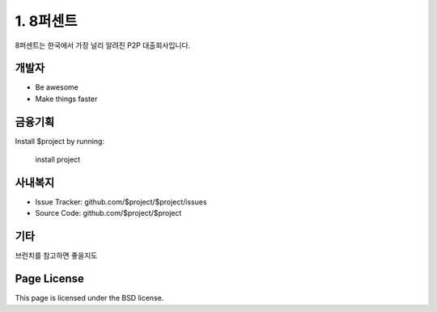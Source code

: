 1. 8퍼센트
========

8퍼센트는 한국에서 가장 널리 알려진 P2P 대출회사입니다.


개발자
--------

- Be awesome
- Make things faster

금융기획
------------

Install $project by running:

    install project

사내복지
----------

- Issue Tracker: github.com/$project/$project/issues
- Source Code: github.com/$project/$project

기타
-------

브런치를 참고하면 좋을지도

Page License
-------

This page is licensed under the BSD license.